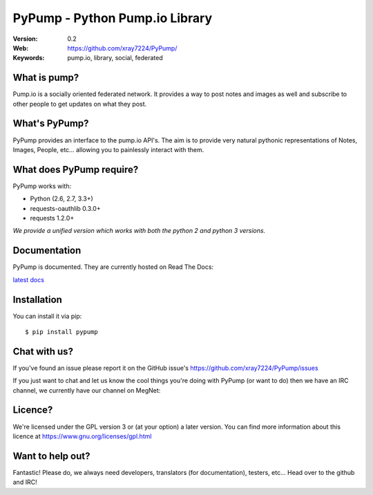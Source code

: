 ================================
PyPump - Python Pump.io Library
================================

:Version: 0.2
:Web: https://github.com/xray7224/PyPump/
:Keywords: pump.io, library, social, federated

What is pump?
==============

Pump.io is a socially oriented federated network. It provides a way to post notes and images as well and subscribe to other people to get updates on what they post.


What's PyPump?
===============

PyPump provides an interface to the pump.io API's. The aim is to provide very natural pythonic representations of Notes, Images, People, etc... allowing you to painlessly interact with them. 


What does PyPump require?
==========================

PyPump works with:

- Python (2.6, 2.7, 3.3+)
- requests-oauthlib 0.3.0+
- requests 1.2.0+

*We provide a unified version which works with both the python 2 and python 3 versions.*

Documentation
=============

PyPump is documented. They are currently hosted on Read The Docs:

`latest docs <https://pypump.readthedocs.org/en/latest/>`_

Installation
============

You can install it via pip::

    $ pip install pypump

Chat with us?
=============

If you've found an issue please report it on the GitHub issue's https://github.com/xray7224/PyPump/issues

If you just want to chat and let us know the cool things you're doing with PyPump (or want to do) then we have an IRC channel, we currently have our channel on MegNet:

.. _`MegNet`: https://megworld.co.uk/irc

.. _`Webchat`: https://webchat.megworld.co.uk/?channels=#pypump


Licence?
========

We're licensed under the GPL version 3 or (at your option) a later version. You can find more information about this licence at https://www.gnu.org/licenses/gpl.html


Want to help out?
==================
Fantastic! Please do, we always need developers, translators (for documentation), testers, etc... Head over to the github and IRC!
